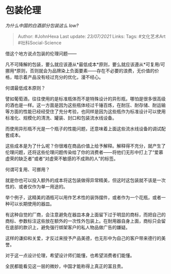 * 包装伦理
  :PROPERTIES:
  :CUSTOM_ID: 包装伦理
  :END:

/为什么中国的白酒部分包装这么 low?/

#+BEGIN_QUOTE
  Author: #JohnHexa Last update: /23/07/2021/ Links: Tags: #文化艺术Art
  #社科Social-Science
#+END_QUOTE

借这个地方说点包装的伦理问题------

凡不可降解的包装，要么就应该遵从*最低成本*原则，要么就应该遵从*可复用/可挪用*原则，否则就会为品牌染上负面要素------存在不必要的浪费，无价值的价格，暗示着产品没有经过充分的优化，漫不经心。

何谓最低成本原则？

譬如葡萄酒，往往使用的是标准瓶体而不是特殊设计的异形瓶，哪怕是很多很高级的酒也是一样。这一方面是因为这些瓶体经过千锤百炼，在耐压、耐存储、耐运输等方面的性能已经经受住了充分考验，也同样是因为这些瓶作为标准设计可以使用标准化、规模化的清洗、罐装、封口和包装流水线设备。

而使用异形瓶不光是一个瓶子的性能问题，还意味着上面这些流水线设备的调试配套成本。

这些成本是为了什么呢？你很难在商品价值上给予解释。解释得不充分，就产生了伦理问题，还将这些伦理问题传染给了你的消费者------将他们无形中打上了“爱慕虚荣的缺乏者”或者“对虚荣不敏感的不成熟的人”的标签。

何谓可复用、可挪用？

就是你也可以投入额外的成本将这包装做得异常精美，但这时这包装就不该是一次性的、或者仅作为单一用途的。

举个例子，这精美的酒瓶可以用作艺术性的装饰摆件，或者作为一个花瓶，或者一种可以长期使用的器皿。

有这种自觉的厂商，会注意避免在器皿本身上面留下过于明显的商标，而把自己的商标、参数标注这些放在额外的一次性外包装上。在耐用器自身上面，商标只会留在底部的款识上，避免强行绑架客户的私人物品做广告的嫌疑。

这样的谦抑和关爱，才反过来授予产品美德，也无形中为自己的客户带来德行的美誉。

对于这一点设计伦理，希望设计师们能懂，也希望消费者们能懂。

全民都能看见这一层的微妙，中国才能称得上真正的富且贵。
